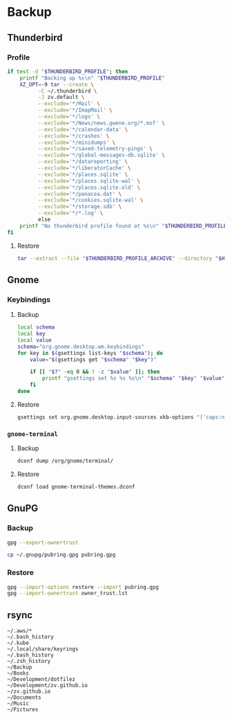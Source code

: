 * Backup
** Thunderbird
   :PROPERTIES:
   :header-args:sh: :var THUNDERBIRD_PROFILE="~/.thunderbird/zv.default"
   :header-args:sh: :var THUNDERBIRD_PROFILE_ARCHIVE="backup/zv.default.tar.xz"
   :END:

*** Profile
    #+BEGIN_SRC sh
      if test -d "$THUNDERBIRD_PROFILE"; then
          printf "Backing up %s\n" "$THUNDERBIRD_PROFILE"
          XZ_OPT=-9 tar --create \
                -C ~/.thunderbird \
                -J zv.default \
                --exclude='*/Mail' \
                --exclude='*/ImapMail' \
                --exclude='*/logs' \
                --exclude='*/News/news.gwene.org/*.msf' \
                --exclude='*/calendar-data' \
                --exclude='*/crashes' \
                --exclude='*/minidumps' \
                --exclude='*/saved-telemetry-pings' \
                --exclude='*/global-messages-db.sqlite' \
                --exclude='*/datareporting' \
                --exclude='*/liberatorCache' \
                --exclude='*/places.sqlite' \
                --exclude='*/places.sqlite-wal' \
                --exclude='*/places.sqlite.old' \
                --exclude='*/panacea.dat' \
                --exclude='*/cookies.sqlite-wal' \
                --exclude='*/storage.sdb' \
                --exclude='*/*.log' \
                else
          printf "No thunderbird profile found at %s\n" "$THUNDERBIRD_PROFILE"
      fi
    #+END_SRC

**** Restore
     #+BEGIN_SRC sh
       tar --extract --file "$THUNDERBIRD_PROFILE_ARCHIVE" --directory "$HOME/.thunderbird"
     #+END_SRC

** Gnome
   :PROPERTIES:
   :header-args: :dir gnome
   :END:

*** Keybindings
**** Backup
     #+NAME: keybindings.sh
     #+BEGIN_SRC sh :results file :file keybindings.sh
       local schema
       local key
       local value
       schema="org.gnome.desktop.wm.keybindings"
       for key in $(gsettings list-keys "$schema"); do
           value="$(gsettings get "$schema" "$key")"

           if [[ "$?" -eq 0 && ! -z "$value" ]]; then
               printf "gsettings set %s %s %s\n" "$schema" "$key" "$value"
           fi
       done
     #+END_SRC

**** Restore

     #+BEGIN_SRC sh :results output
       gsettings set org.gnome.desktop.input-sources xkb-options "['caps:nocaps', 'ctrl:ralt_rctrl', 'ctrl:rctrl_ralt']"
     #+END_SRC

*** =gnome-terminal=
**** Backup
     #+NAME: gnome-terminal-themes.dconf
     #+BEGIN_SRC sh :results file :file gnome-terminal-themes.dconf
       dconf dump /org/gnome/terminal/
     #+END_SRC

**** Restore
     #+BEGIN_SRC sh
       dconf load gnome-terminal-themes.dconf
     #+END_SRC

** GnuPG
   :PROPERTIES:
   :header-args: :dir gnupg
   :END:

*** Backup
    #+NAME: owner_trust.lst
    #+BEGIN_SRC sh :results file :file owner_trust.lst
      gpg --export-ownertrust
    #+END_SRC

    #+BEGIN_SRC sh :results silent
    cp ~/.gnupg/pubring.gpg pubring.gpg
    #+END_SRC

*** Restore
    #+BEGIN_SRC sh :results output
      gpg --import-options restore --import pubring.gpg
      gpg --import-ownertrust owner_trust.lst
    #+END_SRC

** rsync
   #+NAME: rsync-include.lst
   #+BEGIN_EXAMPLE
~/.aws/*
~/.bash_history
~/.kube
~/.local/share/keyrings
~/.bash_history
~/.zsh_history
~/Backup
~/Books
~/Development/dotfilez
~/Development/zv.github.io
~/zv.github.io
~/Documents
~/Music
~/Pictures
   #+END_EXAMPLE
